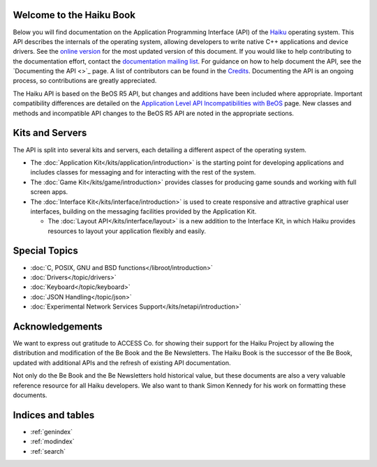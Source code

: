 .. The Be Book documentation master file, created by
   sphinx-quickstart on Sat Aug 28 08:17:00 2021.
   You can adapt this file completely to your liking, but it should at least
   contain the root `toctree` directive.

Welcome to the Haiku Book
=========================

Below you will find documentation on the Application Programming Interface (API)
of the `Haiku <https://www.haiku-os.org>`_ operating system. This API describes
the internals of the operating system, allowing developers to write native C++
applications and device drivers. See the `online
version <https://api.haiku-os.org/>`_ for the most updated version of this
document. If you would like to help contributing to the documentation effort,
contact the `documentation mailing list <https://www.freelists.org/list/haiku-doc>`_. For guidance on how to help
document the API, see the `Documenting the API <>`_ page. A list of contributors
can be found in the `Credits <https://www.haiku-os.org/docs/api/credits.html>`_. Documenting the API is an ongoing process, so
contributions are greatly appreciated.

The Haiku API is based on the BeOS R5 API, but changes and additions have been
included where appropriate. Important compatibility differences are detailed on
the `Application Level API Incompatibilities with BeOS <https://www.haiku-os.org/docs/api/compatibility.html>`_ page. New classes and
methods and incompatible API changes to the BeOS R5 API are noted in the
appropriate sections.

Kits and Servers
================

The API is split into several kits and servers, each detailing a different
aspect of the operating system.

* The :doc:`Application Kit</kits/application/introduction>` is the starting
  point for developing applications and includes classes for messaging and for
  interacting with the rest of the system.
* The :doc:`Game Kit</kits/game/introduction>` provides classes for producing
  game sounds and working with full screen apps.
* The :doc:`Interface Kit</kits/interface/introduction>` is used to create responsive and attractive graphical
  user interfaces, building on the messaging facilities provided by the
  Application Kit.

  * The :doc:`Layout API</kits/interface/layout>` is a new addition to the
    Interface Kit, in which Haiku provides resources to layout your application
    flexibly and easily.

Special Topics
==============

* :doc:`C, POSIX, GNU and BSD functions</libroot/introduction>`
* :doc:`Drivers</topic/drivers>`
* :doc:`Keyboard</topic/keyboard>`
* :doc:`JSON Handling</topic/json>`
* :doc:`Experimental Network Services Support</kits/netapi/introduction>`

Acknowledgements
================

We want to express out gratitude to ACCESS Co. for showing their support for the
Haiku Project by allowing the distribution and modification of the Be Book and
the Be Newsletters. The Haiku Book is the successor of the Be Book, updated
with additional APIs and the refresh of existing API documentation.

Not only do the Be Book and the Be Newsletters hold historical value, but these
documents are also a very valuable reference resource for all Haiku developers.
We also want to thank Simon Kennedy for his work on formatting these documents.

Indices and tables
==================

* :ref:`genindex`
* :ref:`modindex`
* :ref:`search`
